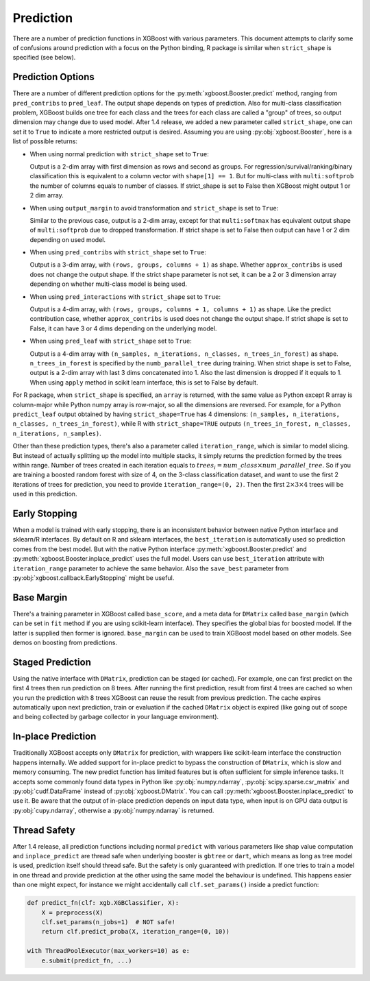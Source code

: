 .. _predict_api:

##########
Prediction
##########

There are a number of prediction functions in XGBoost with various parameters.  This
document attempts to clarify some of confusions around prediction with a focus on the
Python binding, R package is similar when ``strict_shape`` is specified (see below).

******************
Prediction Options
******************

There are a number of different prediction options for the
:py:meth:`xgboost.Booster.predict` method, ranging from ``pred_contribs`` to
``pred_leaf``.  The output shape depends on types of prediction.  Also for multi-class
classification problem, XGBoost builds one tree for each class and the trees for each
class are called a "group" of trees, so output dimension may change due to used model.
After 1.4 release, we added a new parameter called ``strict_shape``, one can set it to
``True`` to indicate a more restricted output is desired.  Assuming you are using
:py:obj:`xgboost.Booster`, here is a list of possible returns:

- When using normal prediction with ``strict_shape`` set to ``True``:

  Output is a 2-dim array with first dimension as rows and second as groups.  For
  regression/survival/ranking/binary classification this is equivalent to a column vector
  with ``shape[1] == 1``.  But for multi-class with ``multi:softprob`` the number of
  columns equals to number of classes.  If strict_shape is set to False then XGBoost might
  output 1 or 2 dim array.

- When using ``output_margin`` to avoid transformation and ``strict_shape`` is set to ``True``:

  Similar to the previous case, output is a 2-dim array, except for that ``multi:softmax``
  has equivalent output shape of ``multi:softprob`` due to dropped transformation.  If
  strict shape is set to False then output can have 1 or 2 dim depending on used model.

- When using ``pred_contribs`` with ``strict_shape`` set to ``True``:

  Output is a 3-dim array, with ``(rows, groups, columns + 1)`` as shape.  Whether
  ``approx_contribs`` is used does not change the output shape. If the strict shape
  parameter is not set, it can be a 2 or 3 dimension array depending on whether
  multi-class model is being used.

- When using ``pred_interactions`` with ``strict_shape`` set to ``True``:

  Output is a 4-dim array, with ``(rows, groups, columns + 1, columns + 1)`` as shape.
  Like the predict contribution case, whether ``approx_contribs`` is used does not change
  the output shape.  If strict shape is set to False, it can have 3 or 4 dims depending on
  the underlying model.

- When using ``pred_leaf`` with ``strict_shape`` set to ``True``:

  Output is a 4-dim array with ``(n_samples, n_iterations, n_classes, n_trees_in_forest)``
  as shape.  ``n_trees_in_forest`` is specified by the ``numb_parallel_tree`` during
  training.  When strict shape is set to False, output is a 2-dim array with last 3 dims
  concatenated into 1.  Also the last dimension is dropped if it equals to 1. When using
  ``apply`` method in scikit learn interface, this is set to False by default.


For R package, when ``strict_shape`` is specified, an ``array`` is returned, with the same
value as Python except R array is column-major while Python numpy array is row-major, so
all the dimensions are reversed.  For example, for a Python ``predict_leaf`` output
obtained by having ``strict_shape=True`` has 4 dimensions: ``(n_samples, n_iterations,
n_classes, n_trees_in_forest)``, while R with ``strict_shape=TRUE`` outputs
``(n_trees_in_forest, n_classes, n_iterations, n_samples)``.

Other than these prediction types, there's also a parameter called ``iteration_range``,
which is similar to model slicing.  But instead of actually splitting up the model into
multiple stacks, it simply returns the prediction formed by the trees within range.
Number of trees created in each iteration equals to :math:`trees_i = num\_class \times
num\_parallel\_tree`.  So if you are training a boosted random forest with size of 4, on
the 3-class classification dataset, and want to use the first 2 iterations of trees for
prediction, you need to provide ``iteration_range=(0, 2)``.  Then the first :math:`2
\times 3 \times 4` trees will be used in this prediction.

**************
Early Stopping
**************

When a model is trained with early stopping, there is an inconsistent behavior between
native Python interface and sklearn/R interfaces.  By default on R and sklearn interfaces,
the ``best_iteration`` is automatically used so prediction comes from the best model.  But
with the native Python interface :py:meth:`xgboost.Booster.predict` and
:py:meth:`xgboost.Booster.inplace_predict` uses the full model.  Users can use
``best_iteration`` attribute with ``iteration_range`` parameter to achieve the same
behavior.  Also the ``save_best`` parameter from :py:obj:`xgboost.callback.EarlyStopping`
might be useful.


***********
Base Margin
***********

There's a training parameter in XGBoost called ``base_score``, and a meta data for
``DMatrix`` called ``base_margin`` (which can be set in ``fit`` method if you are using
scikit-learn interface).  They specifies the global bias for boosted model.  If the latter
is supplied then former is ignored.  ``base_margin`` can be used to train XGBoost model
based on other models.  See demos on boosting from predictions.

*****************
Staged Prediction
*****************

Using the native interface with ``DMatrix``, prediction can be staged (or cached).  For
example, one can first predict on the first 4 trees then run prediction on 8 trees.  After
running the first prediction, result from first 4 trees are cached so when you run the
prediction with 8 trees XGBoost can reuse the result from previous prediction.  The cache
expires automatically upon next prediction, train or evaluation if the cached ``DMatrix``
object is expired (like going out of scope and being collected by garbage collector in
your language environment).

*******************
In-place Prediction
*******************

Traditionally XGBoost accepts only ``DMatrix`` for prediction, with wrappers like
scikit-learn interface the construction happens internally.  We added support for in-place
predict to bypass the construction of ``DMatrix``, which is slow and memory consuming.
The new predict function has limited features but is often sufficient for simple inference
tasks.  It accepts some commonly found data types in Python like :py:obj:`numpy.ndarray`,
:py:obj:`scipy.sparse.csr_matrix` and :py:obj:`cudf.DataFrame` instead of
:py:obj:`xgboost.DMatrix`.  You can call :py:meth:`xgboost.Booster.inplace_predict` to use
it.  Be aware that the output of in-place prediction depends on input data type, when
input is on GPU data output is :py:obj:`cupy.ndarray`, otherwise a :py:obj:`numpy.ndarray`
is returned.

*************
Thread Safety
*************

After 1.4 release, all prediction functions including normal ``predict`` with various
parameters like shap value computation and ``inplace_predict`` are thread safe when
underlying booster is ``gbtree`` or ``dart``, which means as long as tree model is used,
prediction itself should thread safe.  But the safety is only guaranteed with prediction.
If one tries to train a model in one thread and provide prediction at the other using the
same model the behaviour is undefined.  This happens easier than one might expect, for
instance we might accidentally call ``clf.set_params()`` inside a predict function:

.. code-block:: python

    def predict_fn(clf: xgb.XGBClassifier, X):
        X = preprocess(X)
        clf.set_params(n_jobs=1)  # NOT safe!
        return clf.predict_proba(X, iteration_range=(0, 10))

    with ThreadPoolExecutor(max_workers=10) as e:
        e.submit(predict_fn, ...)
